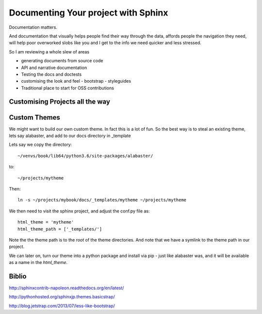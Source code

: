 ====================================
Documenting Your project with Sphinx
====================================

Documentation matters.

And documentation that visually helps people find their way through
the data, affords people the navigation they need, will help poor overworked
slobs like you and I get to the info we need quicker and less stressed.

So I am reviewing a whole slew of areas

* generating documents from source code
* API and narrative documentation
* Testing the docs and doctests
* customising the look and feel
  - bootstrap
  - styleguides
* Traditional place to start for OSS contributions


Customising Projects all the way
--------------------------------



Custom Themes
-------------

We might want to build our own custom theme. In fact this is a lot of
fun.  So the best way is to steal an existing theme, lets say
alabaster, and add to our docs directory in _template

Lets say we copy the directory::
  
  ~/venvs/book/lib64/python3.6/site-packages/alabaster/

to::

  ~/projects/mytheme

Then::

  ln -s ~/projects/mybook/docs/_templates/mytheme ~/projects/mytheme
  
We then need to visit the sphinx project, and adjust the conf.py file
as::

  html_theme = 'mytheme'
  html_theme_path = ['_templates/']

Note the the theme path is to the *root* of the theme directories.
And note that we have a symlink to the theme path in our project.

We can later on, turn our theme into a python package and install via
pip - just like alabaster was, and it will be available as a name in
the `html_theme`.



  

Biblio
------

http://sphinxcontrib-napoleon.readthedocs.org/en/latest/

http://pythonhosted.org/sphinxjp.themes.basicstrap/

http://blog.jetstrap.com/2013/07/less-like-bootstrap/
